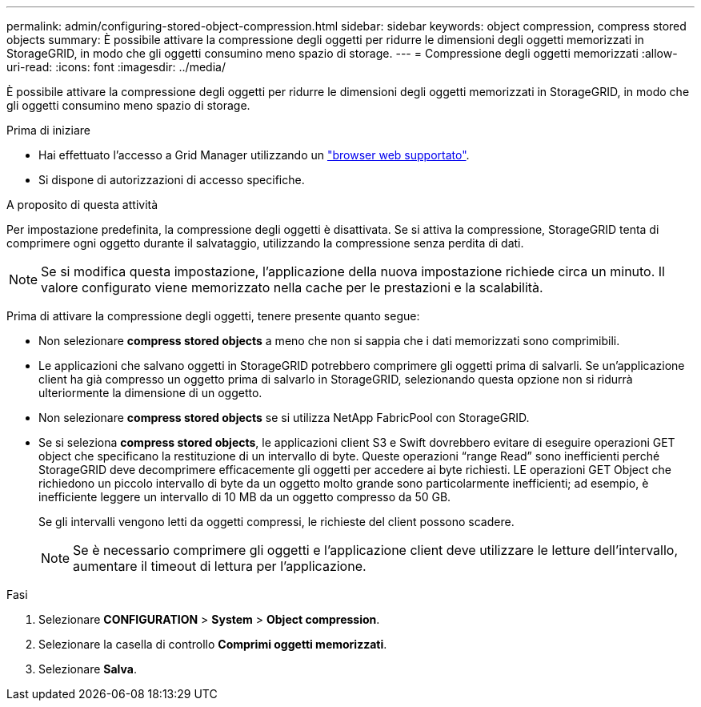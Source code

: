 ---
permalink: admin/configuring-stored-object-compression.html 
sidebar: sidebar 
keywords: object compression, compress stored objects 
summary: È possibile attivare la compressione degli oggetti per ridurre le dimensioni degli oggetti memorizzati in StorageGRID, in modo che gli oggetti consumino meno spazio di storage. 
---
= Compressione degli oggetti memorizzati
:allow-uri-read: 
:icons: font
:imagesdir: ../media/


[role="lead"]
È possibile attivare la compressione degli oggetti per ridurre le dimensioni degli oggetti memorizzati in StorageGRID, in modo che gli oggetti consumino meno spazio di storage.

.Prima di iniziare
* Hai effettuato l'accesso a Grid Manager utilizzando un link:../admin/web-browser-requirements.html["browser web supportato"].
* Si dispone di autorizzazioni di accesso specifiche.


.A proposito di questa attività
Per impostazione predefinita, la compressione degli oggetti è disattivata. Se si attiva la compressione, StorageGRID tenta di comprimere ogni oggetto durante il salvataggio, utilizzando la compressione senza perdita di dati.


NOTE: Se si modifica questa impostazione, l'applicazione della nuova impostazione richiede circa un minuto. Il valore configurato viene memorizzato nella cache per le prestazioni e la scalabilità.

Prima di attivare la compressione degli oggetti, tenere presente quanto segue:

* Non selezionare *compress stored objects* a meno che non si sappia che i dati memorizzati sono comprimibili.
* Le applicazioni che salvano oggetti in StorageGRID potrebbero comprimere gli oggetti prima di salvarli. Se un'applicazione client ha già compresso un oggetto prima di salvarlo in StorageGRID, selezionando questa opzione non si ridurrà ulteriormente la dimensione di un oggetto.
* Non selezionare *compress stored objects* se si utilizza NetApp FabricPool con StorageGRID.
* Se si seleziona *compress stored objects*, le applicazioni client S3 e Swift dovrebbero evitare di eseguire operazioni GET object che specificano la restituzione di un intervallo di byte. Queste operazioni "`range Read`" sono inefficienti perché StorageGRID deve decomprimere efficacemente gli oggetti per accedere ai byte richiesti. LE operazioni GET Object che richiedono un piccolo intervallo di byte da un oggetto molto grande sono particolarmente inefficienti; ad esempio, è inefficiente leggere un intervallo di 10 MB da un oggetto compresso da 50 GB.
+
Se gli intervalli vengono letti da oggetti compressi, le richieste del client possono scadere.

+

NOTE: Se è necessario comprimere gli oggetti e l'applicazione client deve utilizzare le letture dell'intervallo, aumentare il timeout di lettura per l'applicazione.



.Fasi
. Selezionare *CONFIGURATION* > *System* > *Object compression*.
. Selezionare la casella di controllo *Comprimi oggetti memorizzati*.
. Selezionare *Salva*.

